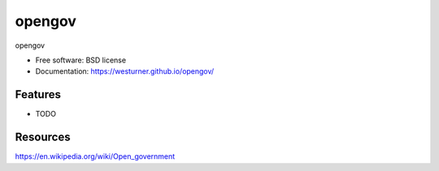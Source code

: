 ===============================
opengov
===============================

opengov

* Free software: BSD license
* Documentation: https://westurner.github.io/opengov/


Features
--------

* TODO


Resources
----------
https://en.wikipedia.org/wiki/Open_government

